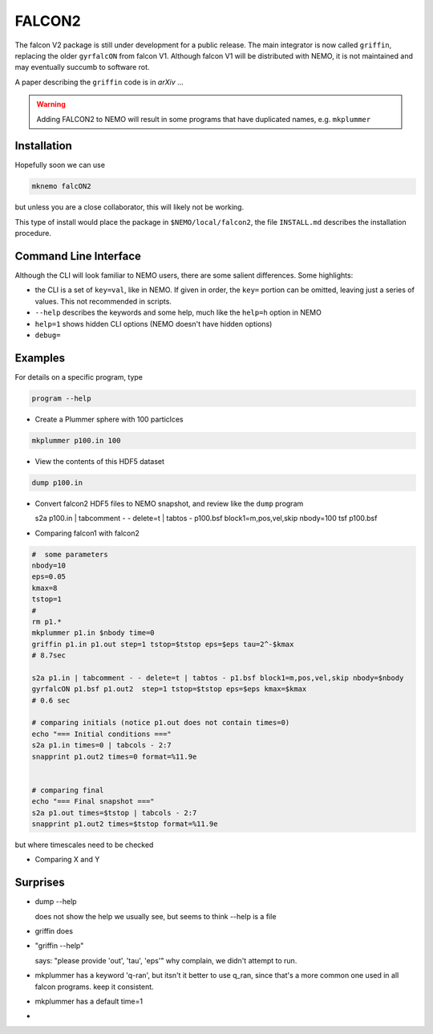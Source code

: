 FALCON2
-------


The falcon V2 package is still under development for a public release. The main
integrator is now called ``griffin``, replacing the older ``gyrfalcON`` from falcon V1.
Although falcon V1 will be distributed with NEMO, it is not maintained and may eventually
succumb to software rot.

A paper describing the ``griffin`` code is in *arXiv* ...

.. warning::
   Adding FALCON2 to NEMO will result in some programs that have duplicated names, e.g. ``mkplummer``


Installation
~~~~~~~~~~~~

Hopefully soon we can use 

.. code-block::

   mknemo falcON2

but unless you are a close collaborator, this will likely not be working.

This type of install would place the package in ``$NEMO/local/falcon2``, the
file ``INSTALL.md`` describes the installation procedure.



Command Line Interface
~~~~~~~~~~~~~~~~~~~~~~

Although the CLI will look familiar to NEMO users, there are some salient differences.
Some highlights:

- the CLI is a set of ``key=val``, like in NEMO. If given in order, the ``key=`` portion can be
  omitted, leaving just a series of values. This not recommended in scripts.
- ``--help`` describes the keywords and some help, much like the ``help=h`` option in NEMO
- ``help=1`` shows hidden CLI options (NEMO doesn't have hidden options)
- ``debug=`` 




Examples
~~~~~~~~


For details on a specific program, type

.. code-block::

   program --help


- Create a Plummer sphere with 100 particlces

.. code-block::

   mkplummer p100.in 100

- View the contents of this HDF5 dataset

.. code-block::

   dump p100.in

- Convert falcon2 HDF5 files to NEMO snapshot, and review like the ``dump`` program

  s2a p100.in  | tabcomment - - delete=t | tabtos - p100.bsf block1=m,pos,vel,skip nbody=100
  tsf p100.bsf


- Comparing falcon1 with falcon2

.. code-block::

   #  some parameters
   nbody=10
   eps=0.05
   kmax=8
   tstop=1
   #
   rm p1.*
   mkplummer p1.in $nbody time=0
   griffin p1.in p1.out step=1 tstop=$tstop eps=$eps tau=2^-$kmax
   # 8.7sec

   s2a p1.in | tabcomment - - delete=t | tabtos - p1.bsf block1=m,pos,vel,skip nbody=$nbody
   gyrfalcON p1.bsf p1.out2  step=1 tstop=$tstop eps=$eps kmax=$kmax 
   # 0.6 sec

   # comparing initials (notice p1.out does not contain times=0)
   echo "=== Initial conditions ==="
   s2a p1.in times=0 | tabcols - 2:7
   snapprint p1.out2 times=0 format=%11.9e


   # comparing final 
   echo "=== Final snapshot ==="
   s2a p1.out times=$tstop | tabcols - 2:7
   snapprint p1.out2 times=$tstop format=%11.9e


but where timescales need to be checked

- Comparing X and Y


Surprises
~~~~~~~~~

- dump --help

  does not show the help we usually see, but seems to think --help is a file


- griffin does

- "griffin --help"

  says: "please provide 'out', 'tau', 'eps'"
  why complain, we didn't attempt to run.

- mkplummer has a keyword 'q-ran', but itsn't it better to use q_ran, since that's
  a more common one used in all falcon programs. keep it consistent.

- mkplummer has a default time=1

- ..
